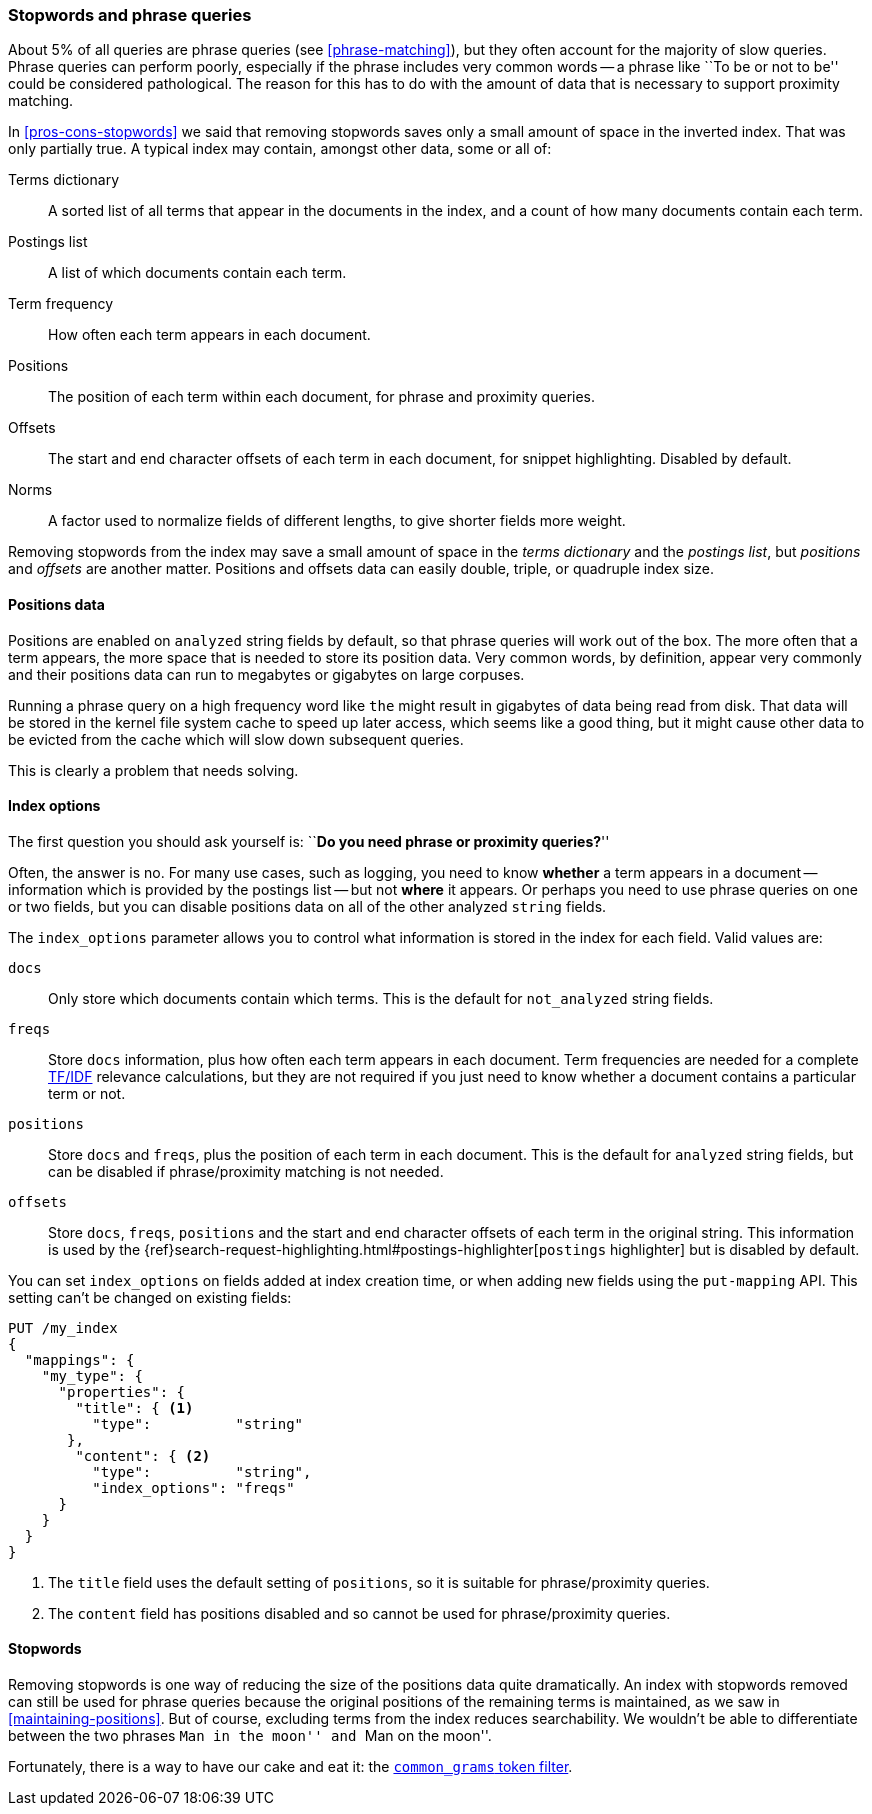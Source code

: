 [[stopwords-phrases]]
=== Stopwords and phrase queries

About 5% of all queries are phrase queries (see <<phrase-matching>>), but they
often account for the majority of slow queries. Phrase queries can perform
poorly, especially if the phrase includes very common words -- a phrase like
``To be or not to be'' could be considered pathological. The reason for this
has to do with the amount of data that is necessary to support proximity
matching.

In <<pros-cons-stopwords>> we said that removing stopwords saves only a small
amount of space in the inverted index.  That was only partially true.  A
typical index may contain, amongst other data, some or all of:

Terms dictionary::

    A sorted list of all terms that appear in the documents in the index,
    and a count of how many documents contain each term.

Postings list::

    A list of which documents contain each term.

Term frequency::

    How often each term appears in each document.

Positions::

    The position of each term within each document, for phrase and proximity
    queries.

Offsets::

    The start and end character offsets of each term in each document, for
    snippet highlighting. Disabled by default.

Norms::

    A factor used to normalize fields of different lengths, to give shorter
    fields more weight.

Removing stopwords from the index may save a small amount of space in the
_terms dictionary_ and the _postings list_, but _positions_ and _offsets_ are
another matter. Positions and offsets data can easily double, triple, or
quadruple index size.

==== Positions data

Positions are enabled on `analyzed` string fields by default, so that phrase
queries will work out of the box. The more often that a term appears, the more
space that is needed to store its position data. Very common words, by
definition, appear very commonly and their positions data can run to megabytes
or gigabytes on large corpuses.

Running a phrase query on a high frequency word like `the` might result in
gigabytes of data being read from disk. That data will be stored in the kernel
file system cache to speed up later access, which seems like a good thing, but
it might cause other data to be evicted from the cache which will slow down
subsequent queries.

This is clearly a problem that needs solving.

[[index-options]]
==== Index options

The first question you should ask yourself is: ``**Do you need phrase or
proximity queries?**''

Often, the answer is no.  For many use cases, such as logging, you need to
know *whether* a term appears in a document -- information which is provided
by the postings list -- but not *where* it appears. Or perhaps you need to use
phrase queries on one or two fields, but you can disable positions data on all
of the other analyzed `string` fields.

The `index_options` parameter allows you to control what information is stored
in the index for each field.  Valid values are:

`docs`::

    Only store which documents contain which terms. This is the default for
    `not_analyzed` string fields.

`freqs`::

    Store `docs` information, plus how often each term appears in each
    document. Term frequencies are needed for a complete <<relevance-intro,TF/IDF>>
    relevance calculations, but they are not required if you just need to know
    whether a document contains a particular term or not.

`positions`::

    Store `docs` and `freqs`, plus the position of each term in each document.
    This is the default for `analyzed` string fields, but can be disabled if
    phrase/proximity matching is not needed.

`offsets`::

    Store `docs`, `freqs`, `positions` and the start and end character offsets
    of each term in the original string.  This information is used by the
    {ref}search-request-highlighting.html#postings-highlighter[`postings` highlighter]
    but is disabled by default.

You can set `index_options` on fields added at index creation time, or when
adding new fields using the `put-mapping` API. This setting can't be changed
on existing fields:

[source,json]
---------------------------------
PUT /my_index
{
  "mappings": {
    "my_type": {
      "properties": {
        "title": { <1>
          "type":          "string"
       },
        "content": { <2>
          "type":          "string",
          "index_options": "freqs"
      }
    }
  }
}
---------------------------------
<1> The `title` field uses the default setting of `positions`, so
    it is suitable for phrase/proximity queries.
<2> The `content` field has positions disabled and so cannot be used
    for phrase/proximity queries.

==== Stopwords

Removing stopwords is one way of reducing the size of the positions data quite
dramatically.   An index with stopwords removed can still be used for phrase
queries because the original positions of the remaining terms is maintained,
as we saw in <<maintaining-positions>>. But of course, excluding terms from
the index reduces searchability. We wouldn't be able to differentiate between
the two phrases ``Man in the moon'' and ``Man on the moon''.

Fortunately, there is a way to have our cake and eat it: the
<<common-grams,`common_grams` token filter>>.






